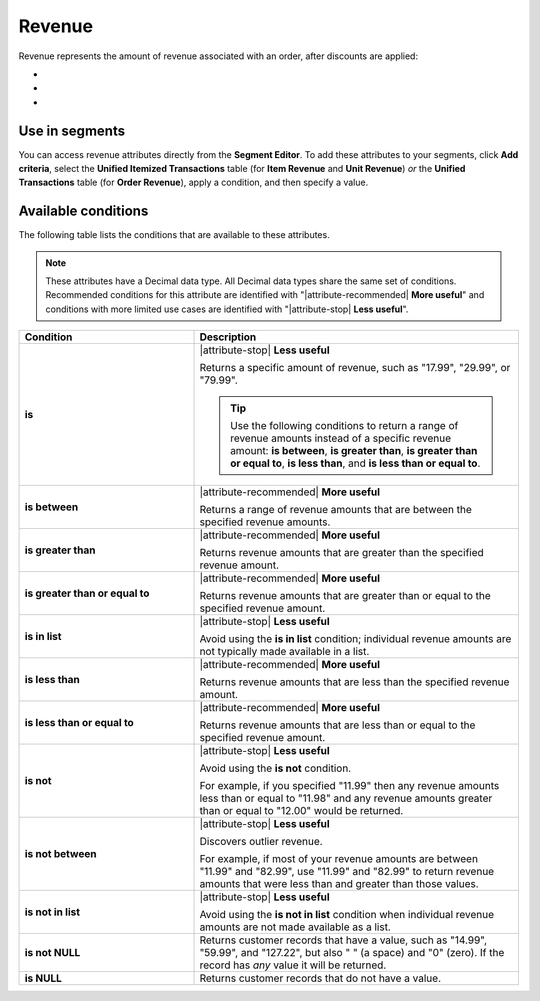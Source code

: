 .. 
.. https://docs.amperity.com/reference/
.. 


.. meta::
    :description lang=en:
        The amount of revenue associated with an order, after discounts are applied.

.. meta::
    :content class=swiftype name=body data-type=text:
        The amount of revenue associated with an order, after discounts are applied.

.. meta::
    :content class=swiftype name=title data-type=string:
        Revenue

==================================================
Revenue
==================================================

.. attribute-revenue-start

Revenue represents the amount of revenue associated with an order, after discounts are applied:

* .. include:: ../../shared/terms.rst
     :start-after: .. term-item-revenue-start
     :end-before: .. term-item-revenue-end
* .. include:: ../../shared/terms.rst
     :start-after: .. term-order-revenue-start
     :end-before: .. term-order-revenue-end
* .. include:: ../../shared/terms.rst
     :start-after: .. term-unit-revenue-start
     :end-before: .. term-unit-revenue-end

.. attribute-revenue-end


.. _attribute-revenue-segment:

Use in segments
==================================================

.. attribute-revenue-access-start

You can access revenue attributes directly from the **Segment Editor**. To add these attributes to your segments, click **Add criteria**, select the **Unified Itemized Transactions** table (for **Item Revenue** and **Unit Revenue**) *or* the **Unified Transactions** table (for **Order Revenue**), apply a condition, and then specify a value.

.. attribute-revenue-access-end


.. _attribute-revenue-conditions:

Available conditions
==================================================

.. attribute-revenue-conditions-start

The following table lists the conditions that are available to these attributes.

.. note:: These attributes have a Decimal data type. All Decimal data types share the same set of conditions. Recommended conditions for this attribute are identified with "|attribute-recommended| **More useful**" and conditions with more limited use cases are identified with "|attribute-stop| **Less useful**".

.. list-table::
   :widths: 35 65
   :header-rows: 1

   * - Condition
     - Description
   * - **is**
     - |attribute-stop| **Less useful**

       Returns a specific amount of revenue, such as "17.99", "29.99", or "79.99".

       .. tip:: Use the following conditions to return a range of revenue amounts instead of a specific revenue amount: **is between**, **is greater than**, **is greater than or equal to**, **is less than**, and **is less than or equal to**.

   * - **is between**
     - |attribute-recommended| **More useful**

       Returns a range of revenue amounts that are between the specified revenue amounts.

   * - **is greater than**
     - |attribute-recommended| **More useful**

       Returns revenue amounts that are greater than the specified revenue amount.

   * - **is greater than or equal to**
     - |attribute-recommended| **More useful**

       Returns revenue amounts that are greater than or equal to the specified revenue amount.

   * - **is in list**
     - |attribute-stop| **Less useful**

       Avoid using the **is in list** condition; individual revenue amounts are not typically made available in a list.

   * - **is less than**
     - |attribute-recommended| **More useful**

       Returns revenue amounts that are less than the specified revenue amount.

   * - **is less than or equal to**
     - |attribute-recommended| **More useful**

       Returns revenue amounts that are less than or equal to the specified revenue amount.

   * - **is not**
     - |attribute-stop| **Less useful**

       Avoid using the **is not** condition.

       For example, if you specified "11.99" then any revenue amounts less than or equal to "11.98" and any revenue amounts greater than or equal to "12.00" would be returned.

   * - **is not between**
     - |attribute-stop| **Less useful**

       Discovers outlier revenue.

       For example, if most of your revenue amounts are between "11.99" and "82.99", use "11.99" and "82.99" to return revenue amounts that were less than and greater than those values.

   * - **is not in list**
     - |attribute-stop| **Less useful**

       Avoid using the **is not in list** condition when individual revenue amounts are not made available as a list.

   * - **is not NULL**
     - Returns customer records that have a value, such as "14.99", "59.99", and "127.22", but also " " (a space) and "0" (zero). If the record has *any* value it will be returned.

   * - **is NULL**
     - Returns customer records that do not have a value.

.. attribute-revenue-conditions-end
